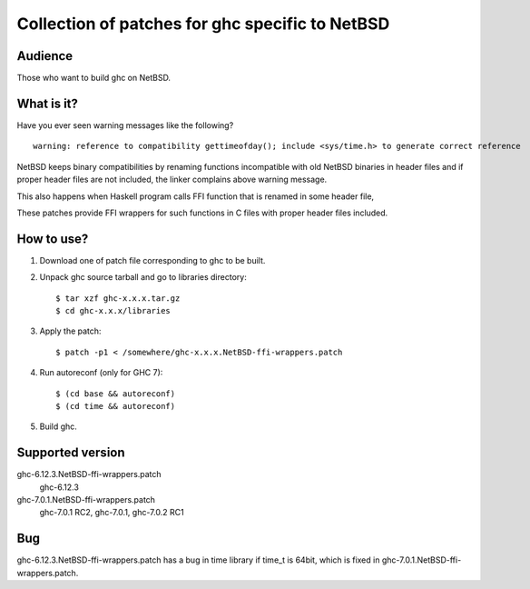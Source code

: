 ================================================
Collection of patches for ghc specific to NetBSD
================================================

--------
Audience
--------
Those who want to build ghc on NetBSD.

-----------
What is it?
-----------
Have you ever seen warning messages like the following?
::

    warning: reference to compatibility gettimeofday(); include <sys/time.h> to generate correct reference

NetBSD keeps binary compatibilities by renaming functions incompatible with old
NetBSD binaries in header files and if proper header files are not included,
the linker complains above warning message.

This also happens when Haskell program calls FFI function that is renamed
in some header file,

These patches provide FFI wrappers for such functions in C files with
proper header files included.

-----------
How to use?
-----------
1. Download one of patch file corresponding to ghc to be built.

2. Unpack ghc source tarball and go to libraries directory::

    $ tar xzf ghc-x.x.x.tar.gz
    $ cd ghc-x.x.x/libraries

3. Apply the patch::

    $ patch -p1 < /somewhere/ghc-x.x.x.NetBSD-ffi-wrappers.patch

4. Run autoreconf (only for GHC 7)::

    $ (cd base && autoreconf)
    $ (cd time && autoreconf)

5. Build ghc.

-----------------
Supported version
-----------------
ghc-6.12.3.NetBSD-ffi-wrappers.patch
   ghc-6.12.3 

ghc-7.0.1.NetBSD-ffi-wrappers.patch
   ghc-7.0.1 RC2, ghc-7.0.1, ghc-7.0.2 RC1

---
Bug
---
ghc-6.12.3.NetBSD-ffi-wrappers.patch has a bug in time library if time_t is 64bit, which is fixed in ghc-7.0.1.NetBSD-ffi-wrappers.patch.
